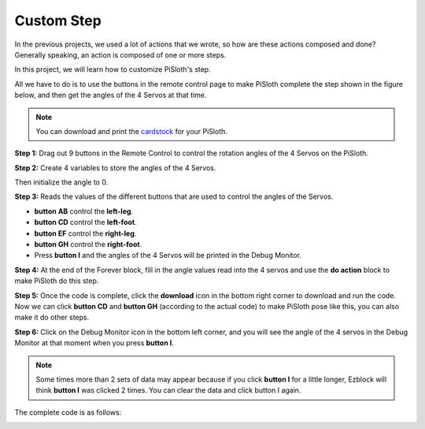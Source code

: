 Custom Step
===============

In the previous projects, we used a lot of actions that we wrote, so how are these actions composed and done? Generally speaking, an action is composed of one or more steps.

In this project, we will learn how to customize PiSloth's step.

All we have to do is to use the buttons in the remote control page to make PiSloth complete the step shown in the figure below, and then get the angles of the 4 Servos at that time.


.. image:: media/diy_pic.jpg
  :width: 400
  :align: center

.. note::

  You can download and print the `cardstock <https://github.com/sunfounder/sf-pdf/tree/master/prop_card/cartoon_mask>`_ for your PiSloth.


**Step 1:** Drag out 9 buttons in the Remote Control to control the rotation angles of the 4 Servos on the PiSloth.

.. image:: media/DIYII1.png

**Step 2:** Create 4 variables to store the angles of the 4 Servos.

.. image:: media/DIYII2.png
  :width: 600

Then initialize the angle to 0.

.. image:: media/DIYII3.png


**Step 3:** Reads the values of the different buttons that are used to control the angles of the Servos.

* **button AB** control the **left-leg**. 
* **button CD** control the **left-foot**. 
* **button EF** control the **right-leg**.
* **button GH** control the **right-foot**.
* Press **button I** and the angles of the 4 Servos will be printed in the Debug Monitor.

.. image:: media/DIYII4.png

**Step 4:** At the end of the Forever block, fill in the angle values read into the 4 servos and use the **do action** block to make PiSloth do this step.

.. image:: media/DIYII7.png

**Step 5:** Once the code is complete, click the **download** icon in the bottom right corner to download and run the code. Now we can click **button CD** and **button GH** (according to the actual code) to make PiSloth pose like this, you can also make it do other steps.

.. image:: media/diy_pic.jpg
  :width: 400
  :align: center

**Step 6:** Click on the Debug Monitor icon in the bottom left corner, and you will see the angle of the 4 servos in the Debug Monitor at that moment when you press **button I**.

.. note::

  Some times more than 2 sets of data may appear because if you click **button I** for a little longer, Ezblock will think **button I** was clicked 2 times. You can clear the data and click button I again.

.. image:: media/DIYII5.png

The complete code is as follows:

.. image:: media/DIYII.png